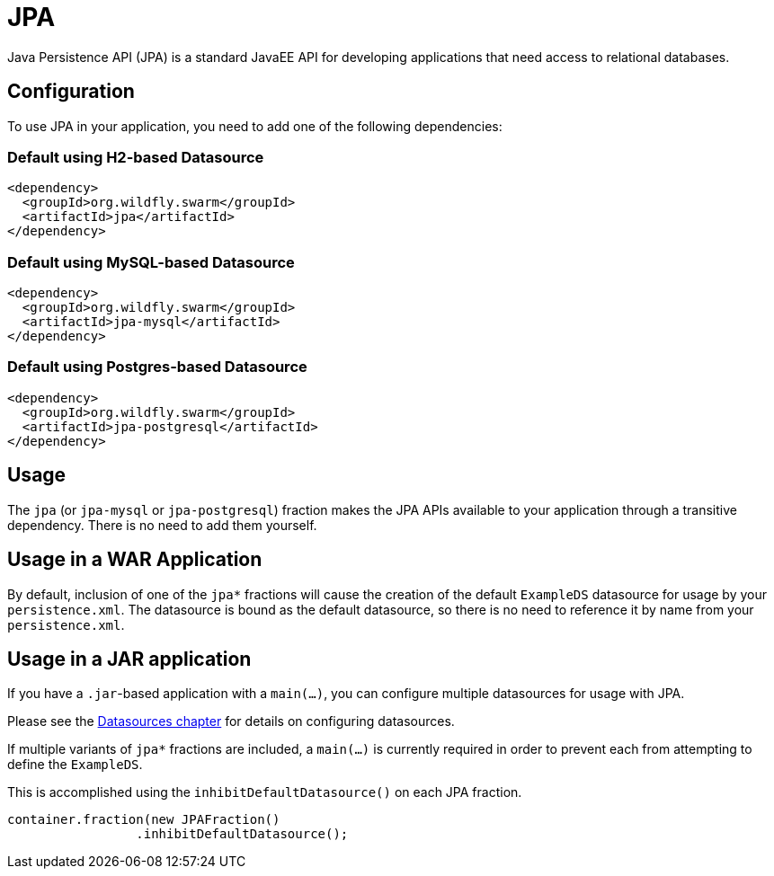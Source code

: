 = JPA

Java Persistence API (JPA) is a standard JavaEE API for developing applications that need access
to relational databases.

== Configuration

To use JPA in your application, you need to add one of the following dependencies:

=== Default using H2-based Datasource

[source,xml]
----
<dependency>
  <groupId>org.wildfly.swarm</groupId>
  <artifactId>jpa</artifactId>
</dependency>
----

=== Default using MySQL-based Datasource

[source,xml]
----
<dependency>
  <groupId>org.wildfly.swarm</groupId>
  <artifactId>jpa-mysql</artifactId>
</dependency>
----

=== Default using Postgres-based Datasource

[source,xml]
----
<dependency>
  <groupId>org.wildfly.swarm</groupId>
  <artifactId>jpa-postgresql</artifactId>
</dependency>
----

== Usage

The `jpa` (or `jpa-mysql` or `jpa-postgresql`) fraction makes the JPA APIs available to your application through a transitive dependency. 
There is no need to add them yourself.

== Usage in a WAR Application

By default, inclusion of one of the `jpa*` fractions will cause the
creation of the default `ExampleDS` datasource for usage by your `persistence.xml`.
The datasource is bound as the default datasource, so there is no
need to reference it by name from your `persistence.xml`.

== Usage in a JAR application

If you have a `.jar`-based application with a `main(...)`, you can
configure multiple datasources for usage with JPA. 

Please see the <<datasources#,Datasources chapter>> for details
on configuring datasources.

If multiple variants of `jpa*` fractions are included, a `main(...)` is
currently required in order to prevent each from attempting to define
the `ExampleDS`.

This is accomplished using the `inhibitDefaultDatasource()` on each JPA
fraction.

[source,java]
----
container.fraction(new JPAFraction()
                 .inhibitDefaultDatasource();
----



